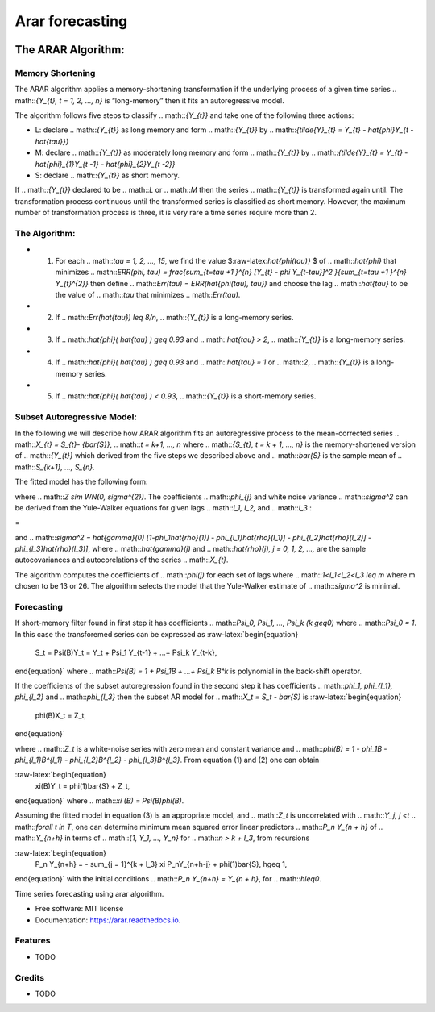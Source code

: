 ================
Arar forecasting
================

.. image:: https://img.shields.io/pypi/v/arar.svg
        :target: https://pypi.python.org/pypi/arar

.. image:: https://img.shields.io/travis/akai01/arar.svg
        :target: https://travis-ci.com/akai01/arar

.. image:: https://readthedocs.org/projects/arar/badge/?version=latest
        :target: https://arar.readthedocs.io/en/latest/?version=latest
        :alt: Documentation Status


The ARAR Algorithm:
===================

Memory Shortening
-----------------

The ARAR algorithm applies a memory-shortening transformation if the
underlying process of a given time series
.. math::`{Y_{t}, t = 1, 2, ..., n}` is “long-memory” then it fits an
autoregressive model.

The algorithm follows five steps to classify .. math::`{Y_{t}}` and take
one of the following three actions:

-  L: declare .. math::`{Y_{t}}` as long memory and form .. math::`{Y_{t}}` by
   .. math::`{\tilde{Y}_{t} = Y_{t} - \hat{\phi}Y_{t - \hat{\tau}}}`
-  M: declare .. math::`{Y_{t}}` as moderately long memory and form
   .. math::`{Y_{t}}` by
   .. math::`{\tilde{Y}_{t} = Y_{t} - \hat{\phi}_{1}Y_{t -1} - \hat{\phi}_{2}Y_{t -2}}`
-  S: declare .. math::`{Y_{t}}` as short memory.

.. raw:: latex

   \par

If .. math::`{Y_{t}}` declared to be .. math::`L` or .. math::`M` then the series
.. math::`{Y_{t}}` is transformed again until. The transformation process
continuous until the transformed series is classified as short memory.
However, the maximum number of transformation process is three, it is
very rare a time series require more than 2.

The Algorithm:
--------------

-  

   1. For each .. math::`\tau = 1, 2, ..., 15`, we find the value
      $:raw-latex:`\hat{\phi(\tau)}` $ of .. math::`\hat{\phi}` that
      minimizes
      .. math::`ERR(\phi, \tau) = \frac{\sum_{t=\tau +1 }^{n} [Y_{t} - \phi Y_{t-\tau}]^2 }{\sum_{t=\tau +1 }^{n} Y_{t}^{2}}`
      then define .. math::`Err(\tau) = ERR(\hat{\phi(\tau), \tau})` and
      choose the lag .. math::`\hat{\tau}` to be the value of .. math::`\tau`
      that minimizes .. math::`Err(\tau)`.

-  

   2. If .. math::`Err(\hat{\tau}) \leq 8/n`, .. math::`{Y_{t}}` is a
      long-memory series.

-  

   3. If .. math::`\hat{\phi}( \hat{\tau} ) \geq 0.93` and
      .. math::`\hat{\tau} > 2`, .. math::`{Y_{t}}` is a long-memory series.

-  

   4. If .. math::`\hat{\phi}( \hat{\tau} ) \geq 0.93` and
      .. math::`\hat{\tau} = 1` or .. math::`2`, .. math::`{Y_{t}}` is a
      long-memory series.

-  

   5. If .. math::`\hat{\phi}( \hat{\tau} ) < 0.93`, .. math::`{Y_{t}}` is a
      short-memory series.

Subset Autoregressive Model:
----------------------------

In the following we will describe how ARAR algorithm fits an
autoregressive process to the mean-corrected series
.. math::`X_{t} = S_{t}- {\bar{S}}`, .. math::`t = k+1, ..., n` where
.. math::`{S_{t}, t = k + 1, ..., n}` is the memory-shortened version of
.. math::`{Y_{t}}` which derived from the five steps we described above and
.. math::`\bar{S}` is the sample mean of .. math::`S_{k+1}, ..., S_{n}`.

The fitted model has the following form:

.. math::`X_{t} = \phi_{1}X{t-1} + \phi_{1}X_{t-l_{1}} + \phi_{1}X_{t- l_{1}} + \phi_{1}X_{t-l_{1}} + Z`

where .. math::`Z \sim WN(0, \sigma^{2})`. The coefficients
.. math::`\phi_{j}` and white noise variance .. math::`\sigma^2` can be
derived from the Yule-Walker equations for given lags .. math::`l_1, l_2,`
and .. math::`l_3` :

.. raw:: latex

   \begin{bmatrix}
   1 & \hat{\rho}(l_1 - 1) & \hat{\rho}(l_2 - 1) & \hat{\rho}(l_3 - 1)\\
   \hat{\rho}(l_1 - 1) &1 & \hat{\rho}(l_2 - l_1) & \hat{\rho}(l_3 - l_1)\\
   \hat{\rho}(l_2 - 1) & \hat{\rho}(l_2 - l_1) & 1 & \hat{\rho}(l_2 - l_2)\\
   \hat{\rho}(l_3 - 1) & \hat{\rho}(l_3 - l_1) & \hat{\rho}(l_3 - l_1) & 1
   \end{bmatrix}   \begin{bmatrix}
   \phi_{1} \\
   \phi_{l_1} \\
   \phi_{l_2}\\
   \phi_{l_3}
   \end{bmatrix}

=

.. raw:: latex

   \begin{bmatrix}
   \hat{\rho}(1) \\
   \hat{\rho}(l_1) \\
   \hat{\rho}(l_2)\\
   \hat{\rho}(l_3)
   \end{bmatrix}

and
.. math::`\sigma^2 = \hat{\gamma}(0) [1-\phi_1\hat{\rho}(1)] - \phi_{l_1}\hat{\rho}(l_1)] - \phi_{l_2}\hat{\rho}(l_2)] - \phi_{l_3}\hat{\rho}(l_3)]`,
where .. math::`\hat{\gamma}(j)` and
.. math::`\hat{\rho}(j), j = 0, 1, 2, ...,` are the sample autocovariances
and autocorelations of the series .. math::`X_{t}`.

The algorithm computes the coefficients of .. math::`\phi(j)` for each set
of lags where .. math::`1<l_1<l_2<l_3 \leq m` where m chosen to be 13 or
26. The algorithm selects the model that the Yule-Walker estimate of
.. math::`\sigma^2` is minimal.

Forecasting
-----------

If short-memory filter found in first step it has coefficients
.. math::`\Psi_0, \Psi_1, ..., \Psi_k (k \geq0)` where .. math::`\Psi_0 = 1`.
In this case the transforemed series can be expressed as
:raw-latex:`\begin{equation}
    S_t = \Psi(B)Y_t = Y_t + \Psi_1 Y_{t-1} + ...+ \Psi_k Y_{t-k},
\end{equation}` where .. math::`\Psi(B) = 1 + \Psi_1B + ...+ \Psi_k B^k` is
polynomial in the back-shift operator.

If the coefficients of the subset autoregression found in the second
step it has coefficients .. math::`\phi_1, \phi_{l_1}, \phi_{l_2}` and
.. math::`\phi_{l_3}` then the subset AR model for
.. math::`X_t = S_t - \bar{S}` is :raw-latex:`\begin{equation}
    \phi(B)X_t = Z_t,
\end{equation}`

where .. math::`Z_t` is a white-noise series with zero mean and constant
variance and
.. math::`\phi(B) = 1 - \phi_1B - \phi_{l_1}B^{l_1} - \phi_{l_2}B^{l_2} - \phi_{l_3}B^{l_3}`.
From equation (1) and (2) one can obtain

:raw-latex:`\begin{equation}
    \xi(B)Y_t = \phi(1)\bar{S} + Z_t,
\end{equation}` where .. math::`\xi (B) = \Psi(B)\phi(B)`.

Assuming the fitted model in equation (3) is an appropriate model, and
.. math::`Z_t` is uncorrelated with .. math::`Y_j, j <t`
.. math::`\forall t \in T`, one can determine minimum mean squared error
linear predictors .. math::`P_n Y_{n + h}` of .. math::`Y_{n+h}` in terms of
.. math::`{1, Y_1, ..., Y_n}` for .. math::`n > k + l_3`, from recursions

:raw-latex:`\begin{equation}
    P_n Y_{n+h} = - \sum_{j = 1}^{k + l_3} \xi P_nY_{n+h-j} + \phi(1)\bar{S},  h\geq 1,
\end{equation}` with the initial conditions
.. math::`P_n Y_{n+h} = Y_{n + h}`, for .. math::`h\leq0`.





Time series forecasting using arar algorithm.


* Free software: MIT license
* Documentation: https://arar.readthedocs.io.


Features
--------

* TODO

Credits
-------
* TODO